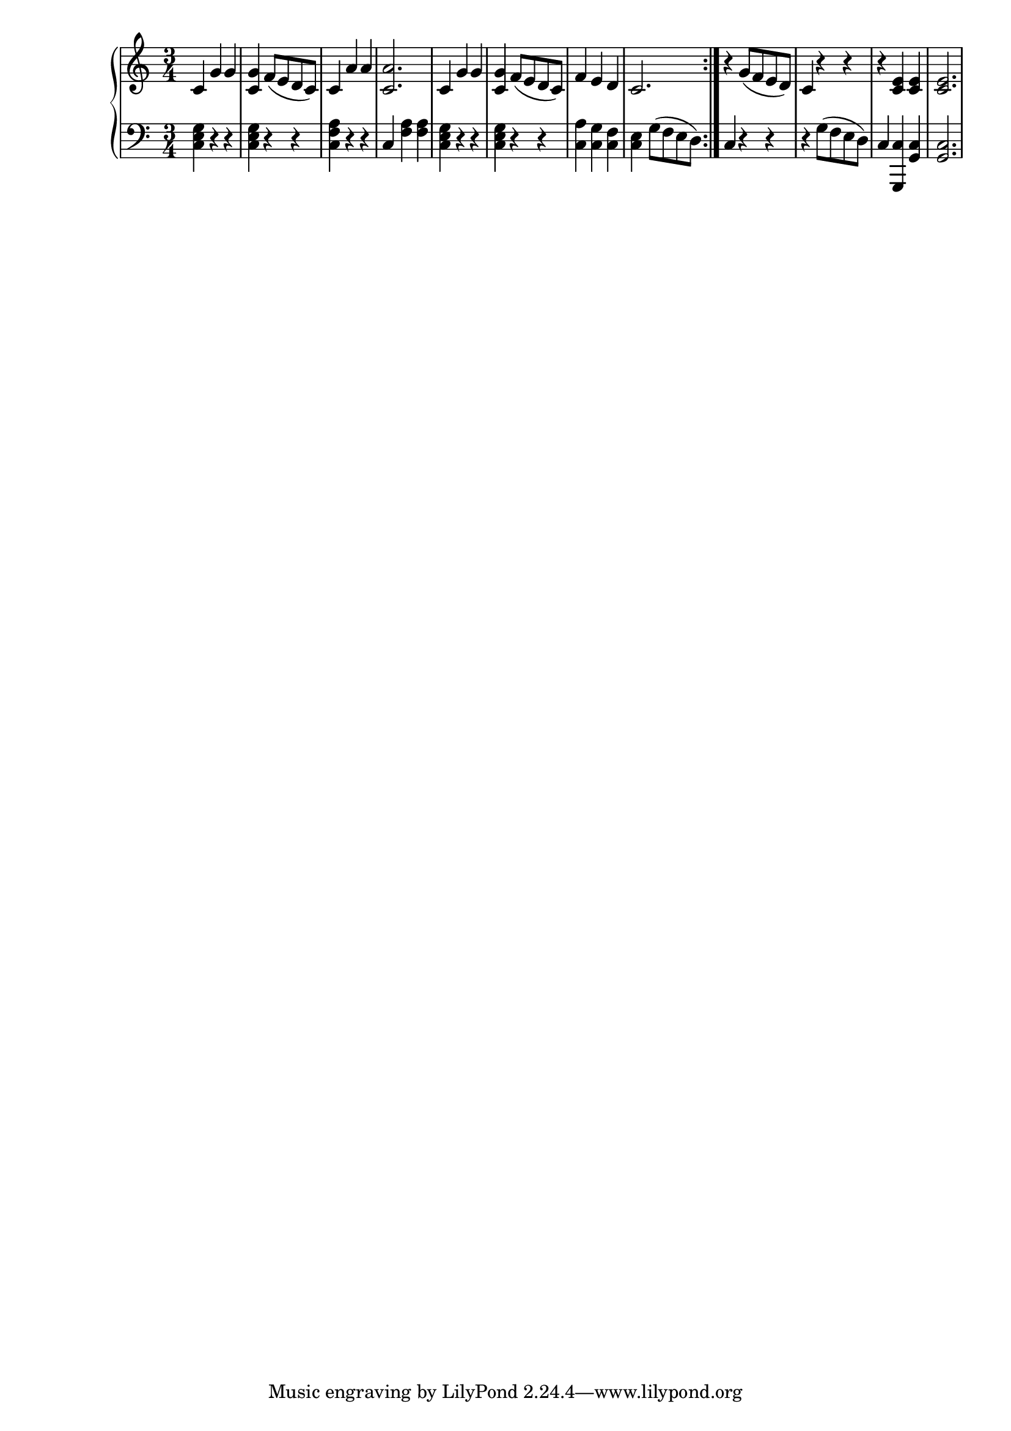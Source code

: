 \version "2.20.0"


rhClefAndTime = { \time 3/4 \clef "treble" }

%rhL1 = { c'4 g'4 g | <c, g'>4 f8( e d c) | c4 a'4 a4  | <c, a'>2. | }
%rhL2 = 
%rhL3 =
rightHand = 
{ 
  \relative 
  { 
    \rhClefAndTime \repeat volta 2 
    {
      c'4 g'4 g | <c, g'>4 f8( e d c) | c4 a'4 a4  | <c, a'>2. |
      c4 g'4 g | <c, g'>4 f8( e d c) | f4 e d | c2. |
    }
    r4 g'8( f e d) | c4 r4 r4 | r4 <c e> <c e> | <c e>2.
  }
}

lhClefAndTime = { \time 3/4 \clef "bass" }
leftHand = 
{ 
  \relative 
  { 
    \lhClefAndTime \repeat volta 2 
    {
      <g e c>4 r4 r | <g e c> r r | <a f c> r r | c, <f a> <f a> |
      <g e c>4 r4 r | <g e c> r r | <a c,> <g c,> <f c> | <e c> g8( f e d) | 
    }
    c4 r r | r g'8( f e d) c4 <c g,> <c g> <c g>2.
  }
}



{
\new PianoStaff <<
  \new Staff \rightHand
  \new Staff \leftHand
>>
}